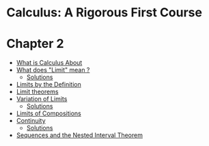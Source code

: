 * Calculus: A Rigorous First Course

* Chapter 2
  
- [[file:chapter2/solution1.org][What is Calculus About]]
- [[file:chapter2/section2.org][What does "Limit" mean ?]]
  - [[file:chapter2/section2.org][Solutions]]
- [[file:chapter2/solution3.org][Limits by the Definition]]
- [[file:chapter2/solution4.org][Limit theorems]]
- [[file:chapter2/section5.org][Variation of Limits]]
  - [[file:chapter2/solution5.org][Solutions]]
- [[file:chapter2/solution6.org][Limits of Compositions]]
- [[file:chapter2/section7.org][Continuity]]
  - [[file:chapter2/solution7.org][Solutions]]
- [[file:chapter2/section8.org][Sequences and the Nested Interval Theorem]]
